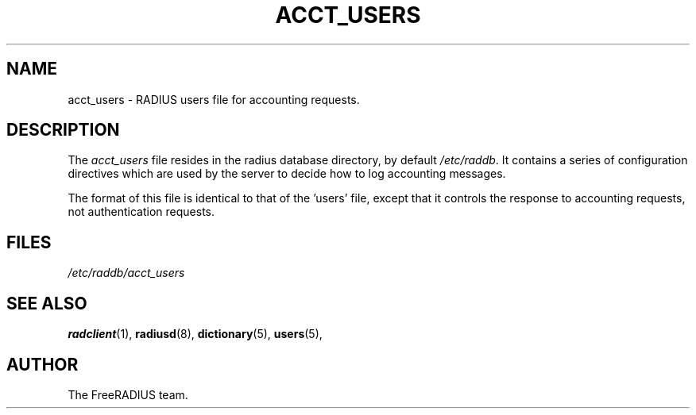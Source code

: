 .TH ACCT_USERS 5 "05 August 2000"
.SH NAME
acct_users \- RADIUS users file for accounting requests.
.SH DESCRIPTION
The \fIacct_users\fP file resides in the radius database directory,
by default \fI/etc/raddb\fP.  It contains a series of configuration
directives which are used by the server to decide how to log
accounting messages.

The format of this file is identical to that of the 'users' file,
except that it controls the response to accounting requests, not
authentication requests.

.SH FILES
.I /etc/raddb/acct_users
.SH "SEE ALSO"
.BR radclient (1),
.BR radiusd (8),
.BR dictionary (5),
.BR users (5),

.SH AUTHOR
The FreeRADIUS team.
